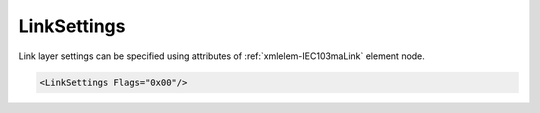 .. _xmlelem-IEC103maLink:

LinkSettings
^^^^^^^^^^^^

Link layer settings can be specified using attributes of :ref:`xmlelem-IEC103maLink` element node.

.. include-file:: sections/Include/sample_node.rstinc "" ":ref:`xmlelem-IEC103maLink`"

.. code-block:: none

   <LinkSettings Flags="0x00"/>


.. include-file:: sections/Include/table_attrs.rstinc "" "tabid-IEC103maLink" "IEC60870-5-103 Master LinkSettings attributes" ":spec: |C{0.12}|C{0.12}|C{0.1}|S{0.66}|"

   * :attr:	:xmlattr:`Flags`
     :val:	|flags8range|
     :def:	0x00
     :desc:	Various settings to enable customized data processing.
		See :numref:`tabid-IEC103maLinkFlags` for description.


.. include-file:: sections/Include/table_flags8.rstinc "" "tabid-IEC103maLinkFlags" "IEC60870-5-103 Master Link flags" ":ref:`xmlattr-IEC103maLinkFlags`" "Link flags"

.. include-file:: sections/Include/IEC60870_LinkFlags.rstinc

   * :attr:	:bitdef:`2`
     :val:	xxxx.x0xx
     :desc:	Use **'Reset of remote link'** message to check if station is online.
		[:lemonobgtext:`Reset of remote link`] message has function code 0x40.

   * :(attr):
     :val:	xxxx.x1xx
     :desc:	Use **'Reset FCB'** message to check if station is online.
		[:lemonobgtext:`Reset FCB`] message has function code 0x47. This message is defined only in IEC60870-5-103.

   * :attr:	Bits 1;3...7
     :val:	Any
     :desc:	Bits reserved for future use
